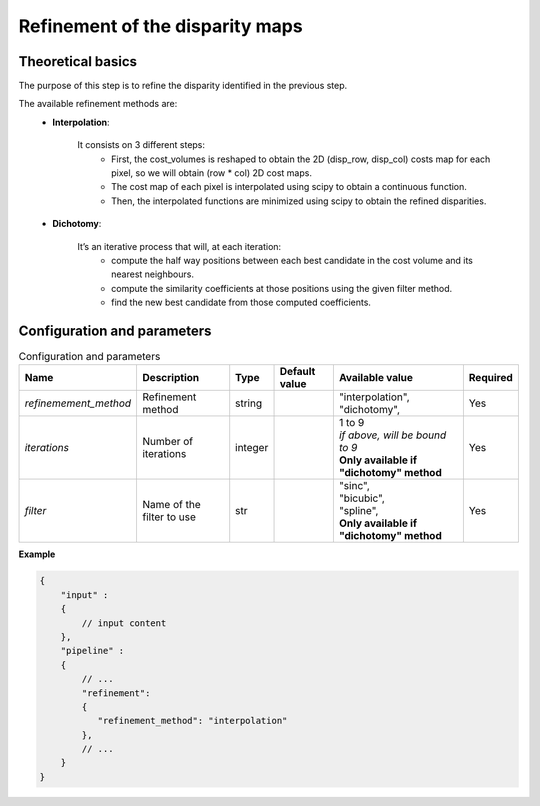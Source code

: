 .. _refinement:

Refinement of the disparity maps
================================

Theoretical basics
------------------
The purpose of this step is to refine the disparity identified in the previous step.

The available refinement methods are:
    * **Interpolation**:

        It consists on 3 different steps:
            * First, the cost_volumes is reshaped to obtain the 2D (disp_row, disp_col) costs map for each pixel, so we will obtain (row * col) 2D cost maps.
            * The cost map of each pixel is interpolated using scipy to obtain a continuous function.
            * Then, the interpolated functions are minimized using scipy to obtain the refined disparities.

    * **Dichotomy**:

        It’s an iterative process that will, at each iteration:
            * compute the half way positions between each best candidate in the cost volume and its nearest neighbours.
            * compute the similarity coefficients at those positions using the given filter method.
            * find the new best candidate from those computed coefficients.

Configuration and parameters
----------------------------

.. list-table:: Configuration and parameters
    :header-rows: 1

    * - Name
      - Description
      - Type
      - Default value
      - Available value
      - Required
    * - *refinemement_method*
      - Refinement method
      - string
      -
      - | "interpolation",
        | "dichotomy",
      - Yes
    * - *iterations*
      - Number of iterations
      - integer
      -
      - | 1 to 9
        | *if above, will be bound to 9*
        | **Only available if "dichotomy" method**
      - Yes
    * - *filter*
      - Name of the filter to use
      - str
      -
      - | "sinc",
        | "bicubic",
        | "spline",
        | **Only available if "dichotomy" method**
      - Yes

**Example**

.. code:: json
    :name: Refinement example

    {
        "input" :
        {
            // input content
        },
        "pipeline" :
        {
            // ...
            "refinement":
            {
               "refinement_method": "interpolation"
            },
            // ...
        }
    }


